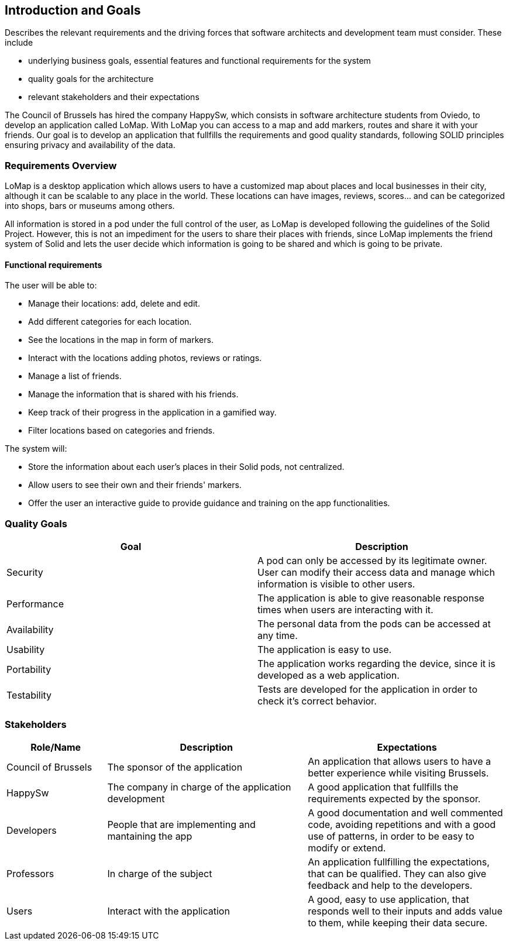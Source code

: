 [[section-introduction-and-goals]]
== Introduction and Goals
[role="arc42help"]
****
Describes the relevant requirements and the driving forces that software architects and development team must consider. These include

* underlying business goals, essential features and functional requirements for the system
* quality goals for the architecture
* relevant stakeholders and their expectations
****
The Council of Brussels has hired the company HappySw, which consists in software architecture students from Oviedo, to develop an application called LoMap.
With LoMap you can access to a map and add markers, routes and share it with your friends. 
Our goal is to develop an application that fullfills the requirements and good quality standards, following SOLID principles ensuring privacy and availability of the data.


=== Requirements Overview
LoMap is a desktop application which allows users to have a customized map about places and local businesses in their city, although it can be scalable
to any place in the world. These locations can have images, reviews, scores... and can be categorized into shops, bars or museums among others.

All information is stored in a pod under the full control of the user, as LoMap is developed following the guidelines of the Solid Project. However, this is not
an impediment for the users to share their places with friends, since LoMap implements the friend system of Solid and lets the user decide which information is going to be
shared and which is going to be private.

==== Functional requirements 
.The user will be able to: 
* Manage their locations: add, delete and edit.
* Add different categories for each location.
* See the locations in the map in form of markers.
* Interact with the locations adding photos, reviews or ratings.
* Manage a list of friends.
* Manage the information that is shared with his friends.
* Keep track of their progress in the application in a gamified way.
* Filter locations based on categories and friends.

.The system will:
* Store the information about each user's places in their Solid pods, not centralized. 
* Allow users to see their own and their friends' markers.
* Offer the user an interactive guide to provide guidance and training on the app functionalities.


=== Quality Goals


[options="header", cols="1,1"]
|===
| Goal | Description

| Security | A pod can only be accessed by its legitimate owner. User can modify their access data and manage which information is visible to other users.

| Performance | The application is able to give reasonable response times when users are interacting with it. 

| Availability | The personal data from the pods can be accessed at any time.

| Usability | The application is easy to use.

| Portability | The application works regarding the device, since it is developed as a web application.

| Testability | Tests are developed for the application in order to check it's correct behavior.

|===

=== Stakeholders

[options="header",cols="1,2,2"]
|===
|Role/Name|Description|Expectations
| Council of Brussels | The sponsor of the application | An application that allows users to have a better experience while visiting Brussels.
| HappySw | The company in charge of the application development | A good application that fullfills the requirements expected by the sponsor.
| Developers | People that are implementing and mantaining the app | A good documentation and well commented code, avoiding repetitions and with a good use of patterns, in order to be easy to modify or extend.
| Professors | In charge of the subject | An application fullfilling the expectations, that can be qualified. They can also give feedback and help to the developers.
| Users | Interact with the application | A good, easy to use application, that responds well to their inputs and adds value to them, while keeping their data secure.
|===
